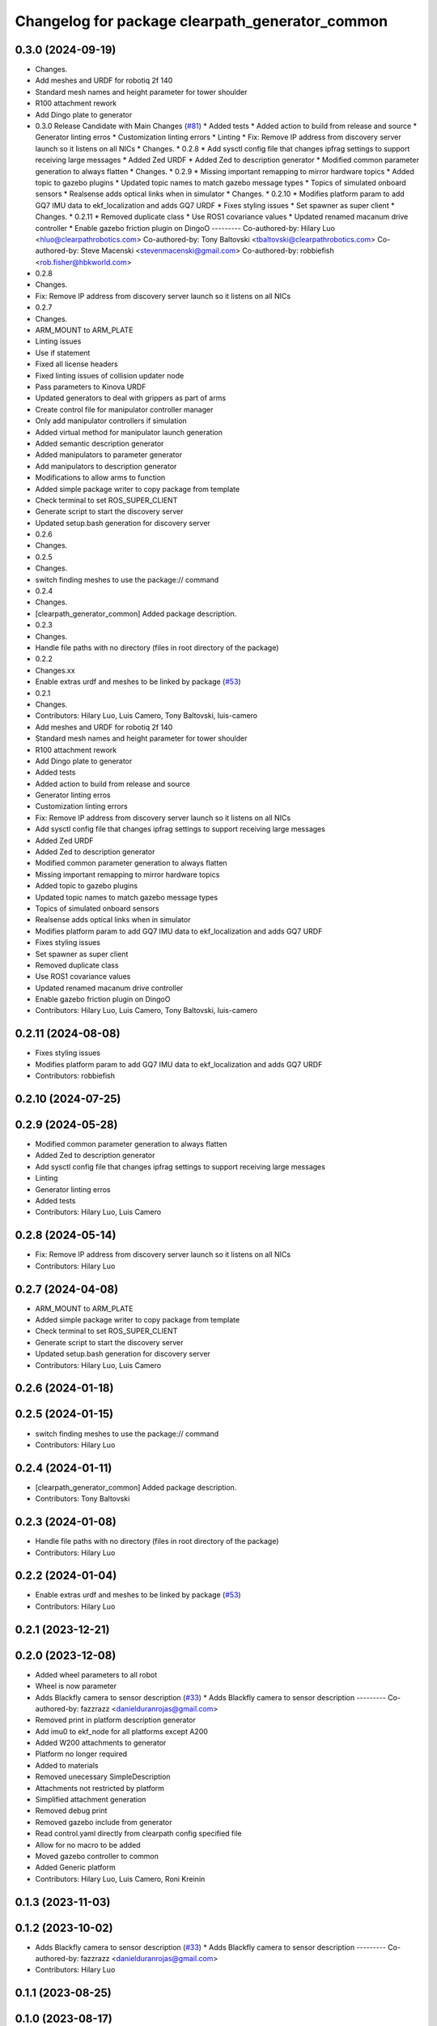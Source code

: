 ^^^^^^^^^^^^^^^^^^^^^^^^^^^^^^^^^^^^^^^^^^^^^^^^
Changelog for package clearpath_generator_common
^^^^^^^^^^^^^^^^^^^^^^^^^^^^^^^^^^^^^^^^^^^^^^^^

0.3.0 (2024-09-19)
------------------
* Changes.
* Add meshes and URDF for robotiq 2f 140
* Standard mesh names and height parameter for tower shoulder
* R100 attachment rework
* Add Dingo plate to generator
* 0.3.0 Release Candidate with Main Changes (`#81 <https://github.com/clearpathrobotics/clearpath_common/issues/81>`_)
  * Added tests
  * Added action to build from release and source
  * Generator linting erros
  * Customization linting errors
  * Linting
  * Fix: Remove IP address from discovery server launch so it listens on all NICs
  * Changes.
  * 0.2.8
  * Add sysctl config file that changes ipfrag settings to support receiving large messages
  * Added Zed URDF
  * Added Zed to description generator
  * Modified common parameter generation to always flatten
  * Changes.
  * 0.2.9
  * Missing important remapping to mirror hardware topics
  * Added topic to gazebo plugins
  * Updated topic names to match gazebo message types
  * Topics of simulated onboard sensors
  * Realsense adds optical links when in simulator
  * Changes.
  * 0.2.10
  * Modifies platform param to add GQ7 IMU data to ekf_localization and adds GQ7 URDF
  * Fixes styling issues
  * Set spawner as super client
  * Changes.
  * 0.2.11
  * Removed duplicate class
  * Use ROS1 covariance values
  * Updated renamed macanum drive controller
  * Enable gazebo friction plugin on DingoO
  ---------
  Co-authored-by: Hilary Luo <hluo@clearpathrobotics.com>
  Co-authored-by: Tony Baltovski <tbaltovski@clearpathrobotics.com>
  Co-authored-by: Steve Macenski <stevenmacenski@gmail.com>
  Co-authored-by: robbiefish <rob.fisher@hbkworld.com>
* 0.2.8
* Changes.
* Fix: Remove IP address from discovery server launch so it listens on all NICs
* 0.2.7
* Changes.
* ARM_MOUNT to ARM_PLATE
* Linting issues
* Use if statement
* Fixed all license headers
* Fixed linting issues of collision updater node
* Pass parameters to Kinova URDF
* Updated generators to deal with grippers as part of arms
* Create control file for manipulator controller manager
* Only add manipulator controllers if simulation
* Added virtual method for manipulator launch generation
* Added semantic description generator
* Added manipulators to parameter generator
* Add manipulators to description generator
* Modifications to allow arms to function
* Added simple package writer to copy package from template
* Check terminal to set ROS_SUPER_CLIENT
* Generate script to start the discovery server
* Updated setup.bash generation for discovery server
* 0.2.6
* Changes.
* 0.2.5
* Changes.
* switch finding meshes to use the package:// command
* 0.2.4
* Changes.
* [clearpath_generator_common] Added package description.
* 0.2.3
* Changes.
* Handle file paths with no directory (files in root directory of the package)
* 0.2.2
* Changes.xx
* Enable extras urdf and meshes to be linked by package (`#53 <https://github.com/clearpathrobotics/clearpath_common/issues/53>`_)
* 0.2.1
* Changes.
* Contributors: Hilary Luo, Luis Camero, Tony Baltovski, luis-camero

* Add meshes and URDF for robotiq 2f 140
* Standard mesh names and height parameter for tower shoulder
* R100 attachment rework
* Add Dingo plate to generator
* Added tests
* Added action to build from release and source
* Generator linting erros
* Customization linting errors
* Fix: Remove IP address from discovery server launch so it listens on all NICs
* Add sysctl config file that changes ipfrag settings to support receiving large messages
* Added Zed URDF
* Added Zed to description generator
* Modified common parameter generation to always flatten
* Missing important remapping to mirror hardware topics
* Added topic to gazebo plugins
* Updated topic names to match gazebo message types
* Topics of simulated onboard sensors
* Realsense adds optical links when in simulator
* Modifies platform param to add GQ7 IMU data to ekf_localization and adds GQ7 URDF
* Fixes styling issues
* Set spawner as super client
* Removed duplicate class
* Use ROS1 covariance values
* Updated renamed macanum drive controller
* Enable gazebo friction plugin on DingoO
* Contributors: Hilary Luo, Luis Camero, Tony Baltovski, luis-camero

0.2.11 (2024-08-08)
-------------------
* Fixes styling issues
* Modifies platform param to add GQ7 IMU data to ekf_localization and adds GQ7 URDF
* Contributors: robbiefish

0.2.10 (2024-07-25)
-------------------

0.2.9 (2024-05-28)
------------------
* Modified common parameter generation to always flatten
* Added Zed to description generator
* Add sysctl config file that changes ipfrag settings to support receiving large messages
* Linting
* Generator linting erros
* Added tests
* Contributors: Hilary Luo, Luis Camero

0.2.8 (2024-05-14)
------------------
* Fix: Remove IP address from discovery server launch so it listens on all NICs
* Contributors: Hilary Luo

0.2.7 (2024-04-08)
------------------
* ARM_MOUNT to ARM_PLATE
* Added simple package writer to copy package from template
* Check terminal to set ROS_SUPER_CLIENT
* Generate script to start the discovery server
* Updated setup.bash generation for discovery server
* Contributors: Hilary Luo, Luis Camero

0.2.6 (2024-01-18)
------------------

0.2.5 (2024-01-15)
------------------
* switch finding meshes to use the package:// command
* Contributors: Hilary Luo

0.2.4 (2024-01-11)
------------------
* [clearpath_generator_common] Added package description.
* Contributors: Tony Baltovski

0.2.3 (2024-01-08)
------------------
* Handle file paths with no directory (files in root directory of the package)
* Contributors: Hilary Luo

0.2.2 (2024-01-04)
------------------
* Enable extras urdf and meshes to be linked by package (`#53 <https://github.com/clearpathrobotics/clearpath_common/issues/53>`_)
* Contributors: Hilary Luo

0.2.1 (2023-12-21)
------------------

0.2.0 (2023-12-08)
------------------
* Added wheel parameters to all robot
* Wheel is now parameter
* Adds Blackfly camera to sensor description (`#33 <https://github.com/clearpathrobotics/clearpath_common/issues/33>`_)
  * Adds Blackfly camera to sensor description
  ---------
  Co-authored-by: fazzrazz <danielduranrojas@gmail.com>
* Removed print in platform description generator
* Add imu0 to ekf_node for all platforms except A200
* Added W200 attachments to generator
* Platform no longer required
* Added  to materials
* Removed unecessary SimpleDescription
* Attachments not restricted by platform
* Simplified attachment generation
* Removed debug print
* Removed gazebo include from generator
* Read control.yaml directly from clearpath config specified file
* Allow for no macro to be added
* Moved gazebo controller to common
* Added Generic platform
* Contributors: Hilary Luo, Luis Camero, Roni Kreinin

0.1.3 (2023-11-03)
------------------

0.1.2 (2023-10-02)
------------------
* Adds Blackfly camera to sensor description (`#33 <https://github.com/clearpathrobotics/clearpath_common/issues/33>`_)
  * Adds Blackfly camera to sensor description
  ---------
  Co-authored-by: fazzrazz <danielduranrojas@gmail.com>
* Contributors: Hilary Luo

0.1.1 (2023-08-25)
------------------

0.1.0 (2023-08-17)
------------------
* Removed joy_teleop namespace, remap topics to that namespace instead
* Added fenders for J100
* Renamed UST10 to UST
  Added parameter node list
* Removed disk import
* Added disk and post
  Set default values to model dictionaries
* Inverted and upright sick stand
* Added UM6/7
* Contributors: Roni Kreinin

0.0.9 (2023-07-31)
------------------
* Added Garmin 18x, Novatel smart 6 and 7
* Update platform nodes from extra ros parameters
  Flattened default parameter files
* Contributors: Roni Kreinin

0.0.8 (2023-07-24)
------------------
* Linting
* use_sim_time support
* Description and Bash generator cleanup
* Minor cleanup
* Param generator
* Launch generator cleanup
* Contributors: Roni Kreinin

0.0.7 (2023-07-19)
------------------
* Renamed description to attachments
* Rnamed accessories to links
* Contributors: Luis Camero

0.0.6 (2023-07-13)
------------------
* Merge pull request `#18 <https://github.com/clearpathrobotics/clearpath_common/issues/18>`_ from clearpathrobotics/updated-config
  Updated common generators to match config
* Fixed getters
* Updated common generators to match config
* Contributors: Luis Camero, Roni Kreinin

0.0.5 (2023-07-12)
------------------

0.0.4 (2023-07-07)
------------------

0.0.3 (2023-07-05)
------------------
* Linters
* Updated localization configs
* Updated husky track value
* Wheel slip plugin
  Significantly improved jackal odom in sim
* Contributors: Roni Kreinin

0.0.2 (2023-07-04)
------------------

0.0.1 (2023-06-21)
------------------
* Updated launch writer make writing different object types easier
  Localization parameter fixes
  Updated gazebo wheel friction
* Added namespacing support
* Updated dependencies
* Added clearpath_generator_common
  Moved clearpath_platform to clearpath_common
  Fixed use_sim_time parameter issue with ekf_node
* Contributors: Roni Kreinin
